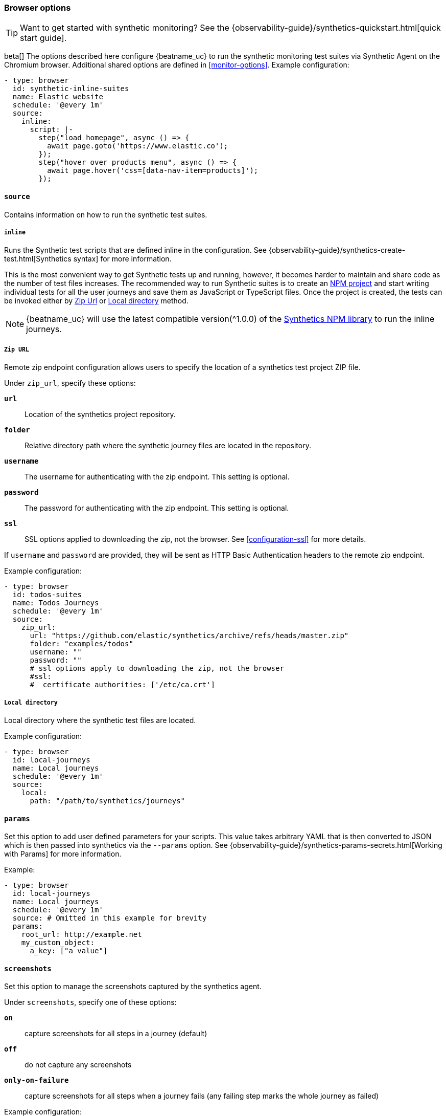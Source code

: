[[monitor-browser-options]]
=== Browser options

TIP: Want to get started with synthetic monitoring?
See the {observability-guide}/synthetics-quickstart.html[quick start guide].

beta[] The options described here configure {beatname_uc} to run the synthetic
monitoring test suites via Synthetic Agent on the Chromium browser.
Additional shared options are defined in <<monitor-options>>.
Example configuration:

[source,yaml]
----
- type: browser
  id: synthetic-inline-suites
  name: Elastic website
  schedule: '@every 1m'
  source:
    inline:
      script: |-
        step("load homepage", async () => {
          await page.goto('https://www.elastic.co');
        });
        step("hover over products menu", async () => {
          await page.hover('css=[data-nav-item=products]');
        });
----

[float]
[[monitor-browser-source]]
==== `source`

Contains information on how to run the synthetic test suites.

[float]
[[monitor-source-inline]]
===== `inline`

Runs the Synthetic test scripts that are defined inline in the configuration.
See {observability-guide}/synthetics-create-test.html[Synthetics syntax] for
more information.

This is the most convenient way to get Synthetic tests up and running, however, it becomes
harder to maintain and share code as the number of test files increases.
The recommended way to run Synthetic suites is to create an https://docs.npmjs.com/cli/v7/commands/npm-init[NPM project] and
start writing individual tests for all the user journeys and save them as JavaScript or
TypeScript files. Once the project is created, the tests can be invoked either by
<<monitor-source-zipurl,Zip Url>> or <<monitor-source-local,Local directory>> method.

NOTE: {beatname_uc} will use the latest compatible version(^1.0.0) of the
https://www.npmjs.com/package/@elastic/synthetics[Synthetics NPM library] to run
the inline journeys.

[float]
[[monitor-source-zipurl]]
===== `Zip URL`

Remote zip endpoint configuration allows users to specify the location
of a synthetics test project ZIP file.

Under `zip_url`, specify these options:

*`url`*:: Location of the synthetics project repository.
*`folder`*:: Relative directory path where the synthetic journey files are
located in the repository.
*`username`*:: The username for authenticating with the zip endpoint. This setting is optional.
*`password`*:: The password for authenticating with the zip endpoint. This setting is optional.
*`ssl`*:: SSL options applied to downloading the zip, not the browser. See <<configuration-ssl>> for more details.

If `username` and `password` are provided, they will be sent as HTTP Basic Authentication
headers to the remote zip endpoint.

Example configuration:

[source,yaml]
-------------------------------------------------------------------------------
- type: browser
  id: todos-suites
  name: Todos Journeys
  schedule: '@every 1m'
  source:
    zip_url:
      url: "https://github.com/elastic/synthetics/archive/refs/heads/master.zip"
      folder: "examples/todos"
      username: ""
      password: ""
      # ssl options apply to downloading the zip, not the browser
      #ssl:
      #  certificate_authorities: ['/etc/ca.crt']
-------------------------------------------------------------------------------

[float]
[[monitor-source-local]]
===== `Local directory`

Local directory where the synthetic test files are located.

Example configuration:

[source,yaml]
-------------------------------------------------------------------------------
- type: browser
  id: local-journeys
  name: Local journeys
  schedule: '@every 1m'
  source:
    local:
      path: "/path/to/synthetics/journeys"
-------------------------------------------------------------------------------

[float]
[[monitor-browser-params]]
==== `params`

Set this option to add user defined parameters for your scripts. This value takes
arbitrary YAML that is then converted to JSON which is then passed into synthetics
via the `--params` option. See {observability-guide}/synthetics-params-secrets.html[Working with Params]
for more information.

Example:

[source,yaml]
-------------------------------------------------------------------------------
- type: browser
  id: local-journeys
  name: Local journeys
  schedule: '@every 1m'
  source: # Omitted in this example for brevity
  params:
    root_url: http://example.net
    my_custom_object:
      a_key: ["a value"]
-------------------------------------------------------------------------------

[float]
[[monitor-browser-screenshots]]
==== `screenshots`

Set this option to manage the screenshots captured by the synthetics agent.

Under `screenshots`, specify one of these options:

*`on`*:: capture screenshots for all steps in a journey (default)
*`off`*:: do not capture any screenshots
*`only-on-failure`*:: capture screenshots for all steps when a journey fails
(any failing step marks the whole journey as failed)

Example configuration:

[source,yaml]
-------------------------------------------------------------------------------
- type: browser
  id: local-journeys
  name: Local journeys
  schedule: '@every 1m'
  screenshots: "on"
  source:
    local:
      path: "/path/to/synthetics/journeys"
-------------------------------------------------------------------------------

[float]
[[monitor-browser-ignore-https-errors]]
==== `ignore_https_errors`

Set this option to `true` to disable TLS/SSL validation in the synthetics browser. This is useful for testing
sites that use self-signed certs. This option can also be used to test certs from non-standard CAs,
though you will no longer get errors if there is anything wrong with the certificate.


[float]
[[monitor-browser-sandbox]]
==== `sandbox`

Set this option to `true` to enable the normally disabled chromium sandbox.
Defaults to false.

[float]
[[monitor-browser-throttling]]
==== `throttling`

Set this option to control the network throttling. By default, all journeys are
run with 5Mbps download, 3Mbps upload and 20ms latency which emulates a standard
Cabel connection.

Users can control the throttling parameters, Below is an example of emulating a
3G connection with 1.6Mbps download, 750Kbps upload and 150ms round trip time.

[source,yaml]
-------------------------------------------------------------------------------
- type: browser
  schedule: '@every 1m'
  throttling: "1.6d/0.75u/150l"
-------------------------------------------------------------------------------

Network throttling can be completely disabled by passing `false`

[source,yaml]
-------------------------------------------------------------------------------
- type: browser
  schedule: '@every 1m'
  throttling: false
-------------------------------------------------------------------------------


[float]
[[monitor-browser-filter-journeys]]
==== `filter_journeys`

Set this option to filter journeys based on journey tags and names.


Example configuration:

[source,yaml]
-------------------------------------------------------------------------------
- type: browser
  id: local-journeys
  name: Local journeys
  schedule: '@every 1m'
  filter_journeys:
    tags: ["browse", "checkout"]
    match: "login*"
  source:
    local:
      path: "/path/to/synthetics/journeys"
-------------------------------------------------------------------------------

*`tags`*:: run only journeys with the given tag(s), or globs
*`match`*:: run only journeys with a name or tags that matches the configured glob

[float]
[[monitor-browser-synthetics-args]]
==== `synthetics_args`

Extra arguments to pass to the synthetics agent package. Takes a list of
strings.
